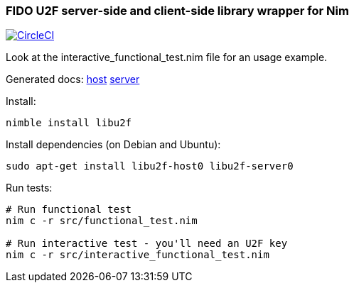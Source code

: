 
### FIDO U2F server-side and client-side library wrapper for Nim

image:https://circleci.com/gh/FedericoCeratto/nim-libu2f.svg?style=svg["CircleCI", link="https://circleci.com/gh/FedericoCeratto/nim-libu2f"]

Look at the interactive_functional_test.nim file for an usage example.

Generated docs:
https://FedericoCeratto.github.io/nim-libu2f/docs/0.1.0/src/libu2f_host.html[host]
https://FedericoCeratto.github.io/nim-libu2f/docs/0.1.0/src/libu2f_server.html[server]

Install:
[source,bash]
----
nimble install libu2f
----

Install dependencies (on Debian and Ubuntu):
[source,bash]
----
sudo apt-get install libu2f-host0 libu2f-server0
----

Run tests:
[source,bash]
----
# Run functional test
nim c -r src/functional_test.nim

# Run interactive test - you'll need an U2F key
nim c -r src/interactive_functional_test.nim
----

